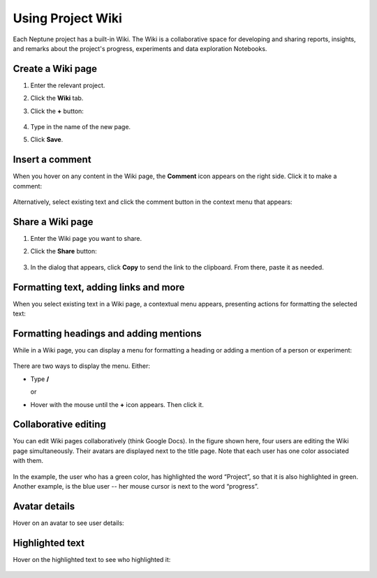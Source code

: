 Using Project Wiki
==================

Each Neptune project has a built-in Wiki. The Wiki is a collaborative space for developing and sharing reports, insights, and remarks
about the project's progress, experiments and data exploration Notebooks.

Create a Wiki page
------------------

1. Enter the relevant project.
2. Click the **Wiki** tab.
3. Click the **+** button:

    .. image:: ../_static/images/organizing-and-exploring-results-in-the-ui/wiki/new_wiki_page.png
        :target: ../_static/images/organizing-and-exploring-results-in-the-ui/wiki/new_wiki_page.png
        :alt: Create new Wiki page
        :width: 200

4. Type in the name of the new page.
5. Click **Save**.

Insert a comment
----------------

When you hover on any content in the Wiki page, the **Comment** icon appears on the right side. Click it to make a comment:

    .. image:: ../_static/images/organizing-and-exploring-results-in-the-ui/wiki/new_wiki_comment.png
        :target: ../_static/images/organizing-and-exploring-results-in-the-ui/wiki/new_wiki_comment.png
        :alt: New Wiki comment
        :width: 800


Alternatively, select existing text and click the comment button in the context menu that appears:


    .. image:: ../_static/images/organizing-and-exploring-results-in-the-ui/wiki/new_wiki_comment_menu.png
        :target: ../_static/images/organizing-and-exploring-results-in-the-ui/wiki/new_wiki_comment_menu.png
        :alt: New Wiki comment
        :width: 600


Share a Wiki page
-----------------

1. Enter the Wiki page you want to share.
2. Click the **Share** button:

    .. image:: ../_static/images/organizing-and-exploring-results-in-the-ui/wiki/share_wiki_page.png
        :target: ../_static/images/organizing-and-exploring-results-in-the-ui/wiki/share_wiki_page.png
        :alt: Share Wiki page
        :width: 600

3. In the dialog that appears, click **Copy** to send the link to the clipboard. From there, paste it as needed.

Formatting text, adding links and more
--------------------------------------

When you select existing text in a Wiki page, a contextual menu appears, presenting actions for formatting the selected text:

    .. image:: ../_static/images/organizing-and-exploring-results-in-the-ui/wiki/wiki_context_menu.png
        :target: ../_static/images/organizing-and-exploring-results-in-the-ui/wiki/wiki_context_menu.png
        :alt: Format Wiki text
        :width: 450


Formatting headings and adding mentions
---------------------------------------

While in a Wiki page, you can display a menu for formatting a heading or adding a mention of a person or experiment:

   .. image:: ../_static/images/organizing-and-exploring-results-in-the-ui/wiki/wiki_commands.png
        :target: ../_static/images/organizing-and-exploring-results-in-the-ui/wiki/wiki_commands.png
        :alt: Wiki commands
        :width: 450

There are two ways to display the menu. Either:

- Type  **/**

  or

- Hover with the mouse until the **+** icon appears. Then click it.


Collaborative editing
---------------------

You can edit Wiki pages collaboratively (think Google Docs).
In the figure shown here, four users are editing the Wiki page simultaneously.
Their avatars are displayed next to the title page.
Note that each user has one color associated with them.


    .. image:: ../_static/images/organizing-and-exploring-results-in-the-ui/wiki/wiki_collaborative_editing.png
        :target: ../_static/images/organizing-and-exploring-results-in-the-ui/wiki/wiki_collaborative_editing.png
        :alt: Copy URL

In the example, the user who has a green color, has highlighted the word “Project”,
so that it is also highlighted in green.
Another example, is the blue user -- her mouse cursor is next to the word “progress”.


Avatar details
--------------

Hover on an avatar to see user details:

    .. image:: ../_static/images/organizing-and-exploring-results-in-the-ui/wiki/avatar_highlight.png
        :target: ../_static/images/organizing-and-exploring-results-in-the-ui/wiki/avatar_highlight.png
        :alt: Avatar details
        :width: 250

Highlighted text
----------------

Hover on the highlighted text to see who highlighted it:

    .. image:: ../_static/images/organizing-and-exploring-results-in-the-ui/wiki/editor_details.png
        :target: ../_static/images/organizing-and-exploring-results-in-the-ui/wiki/editor_details.png
        :alt: Editor details
        :width: 250

.. External Links

.. |Charts| raw:: html

     <a href="https://ui.neptune.ai/USERNAME/example-project/e/HELLO-191/charts" target="_blank">Charts</a>

.. |Logs| raw:: html

    <a href="https://ui.neptune.ai/USERNAME/example-project/e/HELLO-191/logs" target="_blank">Logs</a>

.. |Monitoring| raw:: html

    <a href="https://ui.neptune.ai/USERNAME/example-project/e/HELLO-21/monitoring" target="_blank">Monitoring</a>

.. |Artifacts| raw:: html

    <a href="https://ui.neptune.ai/USERNAME/example-project/e/HELLO-191/artifacts" target="_blank">Artifacts</a>

.. |Source code| raw:: html

    <a href="https://ui.neptune.ai/USERNAME/example-project/e/HELLO-191/source-code" target="_blank">Source code</a>


.. |Parameters| raw:: html

    <a href="https://ui.neptune.ai/USERNAME/example-project/e/HELLO-191/parameters" target="_blank">Parameters</a>

.. |Details| raw:: html

    <a href="https://ui.neptune.ai/USERNAME/example-project/e/HELLO-191/details" target="_blank">Details</a>

.. |example Project| raw:: html

    <a href="https://ui.neptune.ai/USERNAME/example-project" target="_blank">Study this one, for example</a>


.. |experiment details| raw:: html

    <a href="https://ui.neptune.ai/USERNAME/example-project/e/HELLO-21/details" target="_blank">Here</a>

.. |experiment comparison| raw:: html

    <a href="https://ui.neptune.ai/USERNAME/example-project/compare?shortId=%5B%22HELLO-191%22%2C%22HELLO-197%22%2C%22HELLO-176%22%2C%22HELLO-177%22%2C%22HELLO-123%22%5D&viewId=6013ecbc-416d-4e5c-973e-871e5e9010e9" target="_blank">here</a>


.. |Notebook checkpoint| raw:: html

    <a href="https://ui.neptune.ai/USERNAME/example-project/n/HPO-analysis-with-HiPlot-82bf08ed-c442-4d62-8f41-bc39fcc6c272/d1d4ad24-25f5-4286-974c-c0b08450d5e1" target="_blank">sample Notebook checkpoint in Neptune</a>

.. |Notebook comparison| raw:: html

    <a href="https://ui.neptune.ai/USERNAME/example-project/compare-notebooks?sourceNotebookId=d311a774-7235-4f25-96eb-a5750eb6a1dc&sourceCheckpointId=289b0afa-41ba-4dbe-a9be-40ae8f03711a&targetNotebookId=d311a774-7235-4f25-96eb-a5750eb6a1dc&targetCheckpointId=eb59b83e-836e-4378-a326-1401dd499848" target="_blank">Example comparison</a>